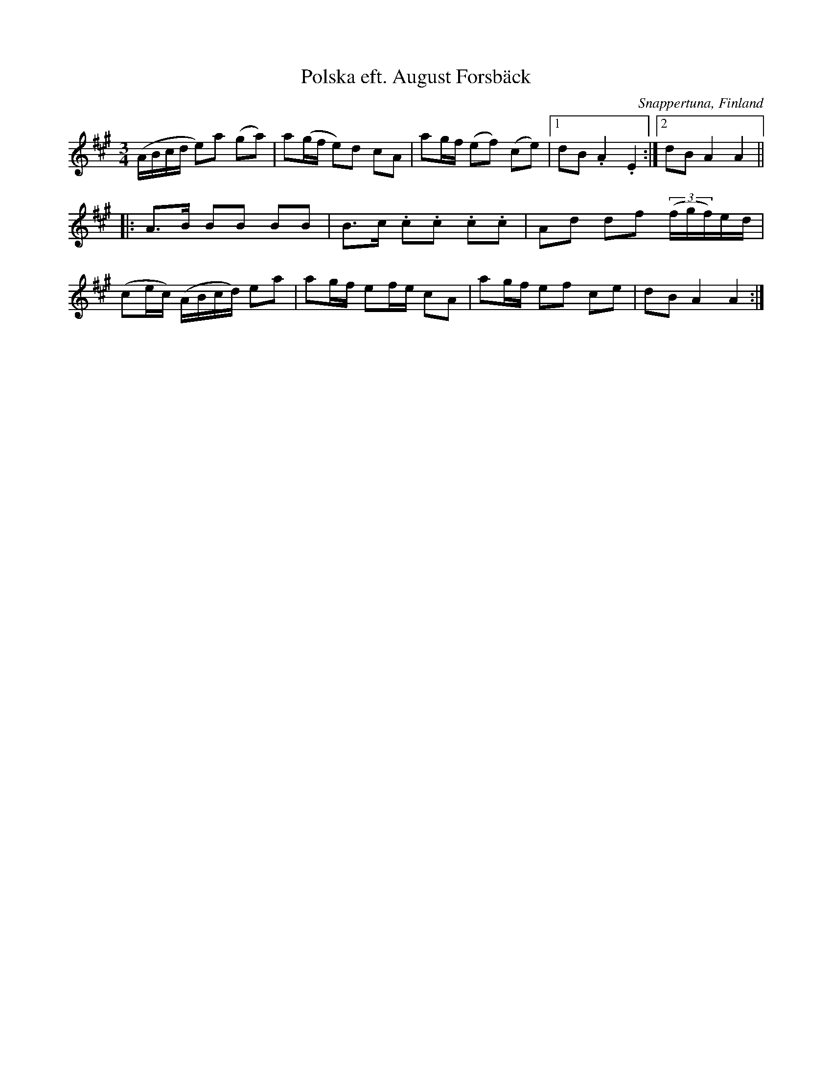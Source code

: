 %%abc-charset utf-8

X:1
T: Polska eft. August Forsbäck
S: eft. August Forsbäck
O: Snappertuna, Finland
B: Finlands Svenska Folkdiktning VI A1 Äldre dansmelodier
R: Polska
Z: Stefan Kuni 20.1 2014
L: 1/16
M:3/4
K: A
(ABcd e2)a2 (g2a2)|a2(gf e2)d2 c2A2|a2gf (e2f2) (c2e2)|1 d2B2 .A4 .E4:|2 d2B2 A4 A4||
|:A2>B2 B2B2 B2B2|B2>c2 .c2.c2 .c2.c2|A2d2 d2f2 ((3fgf)ed|
(c2ec) (ABcd) e2a2|a2gf e2fe c2A2|a2gf e2f2 c2e2|d2B2 A4A4:|

